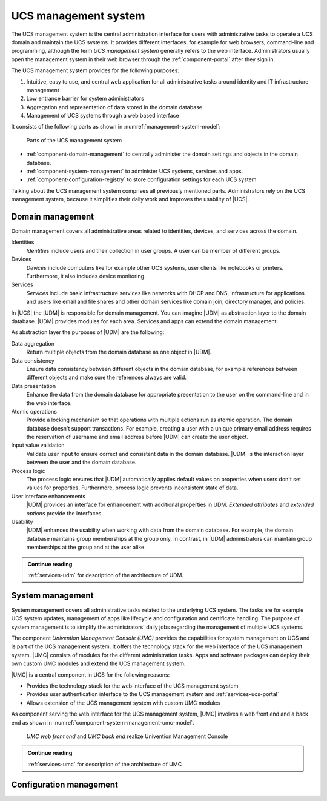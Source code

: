 .. _component-management-system:

UCS management system
=====================

The UCS management system is the central administration interface for users with
administrative tasks to operate a UCS domain and maintain the UCS systems. It
provides different interfaces, for example for web browsers, command-line and
programming, although the term *UCS management system* generally refers to the
web interface. Administrators usually open the management system in their web
browser through the :ref:`component-portal` after they sign in.

The UCS management system provides for the following purposes:

#. Intuitive, easy to use, and central web application for all administrative
   tasks around identity and IT infrastructure management

#. Low entrance barrier for system administrators

#. Aggregation and representation of data stored in the domain database

#. Management of UCS systems through a web based interface

It consists of the following parts as shown in
:numref:`management-system-model`:

.. _management-system-model:

.. figure:: /images/management-system.*
   :alt: Model for the UCS managementsystem including Univention
         Directory Manager (UDM), Univention Management Console (UMC) and Univention
         Configuration Registry (UCR)

   Parts of the UCS management system

* :ref:`component-domain-management` to centrally administer the domain
  settings and objects in the domain database.

* :ref:`component-system-management` to administer UCS systems, services and
  apps.

* :ref:`component-configuration-registry` to store configuration settings for
  each UCS system.

Talking about the UCS management system comprises all previously mentioned
parts. Administrators rely on the UCS management system, because it simplifies
their daily work and improves the usability of |UCS|.

.. _component-domain-management:

Domain management
-----------------

.. index::
   pair: domain management; udm
   pair: domain management; univention directory manager
   pair: udm; univention directory manager
   single: udm; identities
   single: udm; devices
   single: udm; services

Domain management covers all administrative areas related to identities,
devices, and services across the domain.

Identities
   *Identities* include users and their collection in user groups. A user can be
   member of different groups.

Devices
   *Devices* include computers like for example other UCS systems, user clients
   like notebooks or printers. Furthermore, it also includes device monitoring.

Services
   *Services* include basic infrastructure services like networks with DHCP and
   DNS, infrastructure for applications and users like email and file shares and
   other domain services like domain join, directory manager, and policies.

In |UCS| the |UDM| is responsible for domain management. You can imagine |UDM|
as abstraction layer to the domain database. |UDM| provides modules for each
area. Services and apps can extend the domain management.

As abstraction layer the purposes of |UDM| are the following:

.. index::
   single: udm; purposes

Data aggregation
   Return multiple objects from the domain database as one object in |UDM|.

Data consistency
   Ensure data consistency between different objects in the domain database, for
   example references between different objects and make sure the references
   always are valid.

Data presentation
   Enhance the data from the domain database for appropriate presentation to
   the user on the command-line and in the web interface.

Atomic operations
   Provide a locking mechanism so that operations with multiple actions run as
   atomic operation. The domain database doesn't support transactions. For
   example, creating a user with a unique primary email address requires the
   reservation of username and email address before |UDM| can create the user
   object.

Input value validation
   Validate user input to ensure correct and consistent data in the domain
   database. |UDM| is the interaction layer between the user and the domain
   database.

Process logic
   The process logic ensures that |UDM| automatically applies default values on
   properties when users don't set values for properties. Furthermore, process
   logic prevents inconsistent state of data.

User interface enhancements
   |UDM| provides an interface for enhancement with additional properties in
   UDM. *Extended attributes* and *extended options* provide the interfaces.

Usability
   |UDM| enhances the usability when working with data from the domain database.
   For example, the domain database maintains group memberships at the group
   only. In contrast, in |UDM| administrators can maintain group memberships at
   the group and at the user alike.

.. admonition:: Continue reading

   :ref:`services-udm` for description of the architecture of UDM.

.. seealso::

   :ref:`users-general`
      for identity management of users in :cite:t:`ucs-manual`

   :ref:`groups`
      for identity management of user groups in :cite:t:`ucs-manual`

.. _component-system-management:

System management
-----------------

System management covers all administrative tasks related to the underlying UCS
system. The tasks are for example UCS system updates, management of apps like
lifecycle and configuration and certificate handling. The purpose of system
management is to simplify the administrators' daily jobs regarding the
management of multiple UCS systems.

The component *Univention Management Console (UMC)* provides the capabilities
for system management on UCS and is part of the UCS management system. It offers
the technology stack for the web interface of the UCS management system. |UMC|
consists of modules for the different administration tasks. Apps and software
packages can deploy their own custom UMC modules and extend the UCS management
system.

|UMC| is a central component in UCS for the following reasons:

* Provides the technology stack for the web interface of the UCS management
  system

* Provides user authentication interface to the UCS management system and
  :ref:`services-ucs-portal`

* Allows extension of the UCS management system with custom UMC modules

As component serving the web interface for the UCS management system, |UMC|
involves a web front end and a back end as shown in
:numref:`component-system-management-umc-model`.

.. _component-system-management-umc-model:

.. figure:: /images/UMC-architecture-product-component.*
   :width: 250 px

   *UMC web front end* and *UMC back end* realize Univention Management Console

.. admonition:: Continue reading

   :ref:`services-umc` for description of the architecture of UMC

.. seealso::

   :ref:`central-user-interface`
      for details about |UMC| modules in :cite:t:`ucs-manual`

   :ref:`central-extended-attrs`
      for details about how to enhance with *extended attributes* in
      :cite:t:`ucs-manual`

   :ref:`chap-umc`
      for technical details about |UMC| for software developers in
      :cite:t:`developer-reference`

.. _component-configuration-registry:

Configuration management
------------------------


